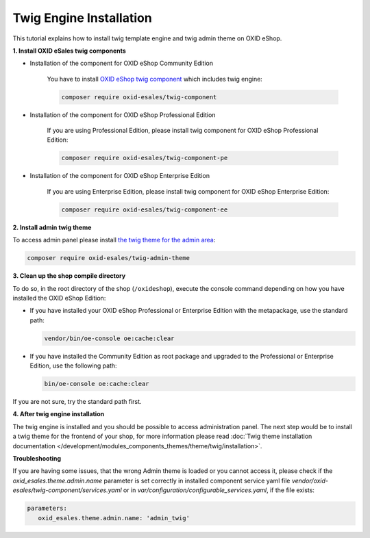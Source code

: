 Twig Engine Installation
========================

This tutorial explains how to install twig template engine and twig admin theme on OXID eShop.

**1. Install OXID eSales twig components**

* Installation of the component for OXID eShop Community Edition

    You have to install `OXID eShop twig component <https://github.com/OXID-eSales/twig-component>`__ which
    includes twig engine:

    .. code:: bash

        composer require oxid-esales/twig-component

* Installation of the component for OXID eShop Professional Edition

    If you are using Professional Edition, please install twig component for OXID eShop Professional Edition:

    .. code:: bash

        composer require oxid-esales/twig-component-pe

* Installation of the component for OXID eShop Enterprise Edition

    If you are using Enterprise Edition, please install twig component for OXID eShop Enterprise Edition:

    .. code:: bash

        composer require oxid-esales/twig-component-ee

**2. Install admin twig theme**

To access admin panel please install `the twig theme for the admin area <https://github.com/OXID-eSales/twig-admin-theme>`__:

.. code:: bash

    composer require oxid-esales/twig-admin-theme


**3. Clean up the shop compile directory**

.. todo: #Igor: verify: use console oe:cache:clear

To do so, in the root directory of the shop (``/oxideshop``), execute the console command depending on how you have installed the OXID eShop Edition:

* If you have installed your OXID eShop Professional or Enterprise Edition with the metapackage, use the standard path:

  .. code:: bash

     vendor/bin/oe-console oe:cache:clear

* If you have installed the Community Edition as root package and upgraded to the Professional or Enterprise Edition, use the following path:

  .. code:: bash

     bin/oe-console oe:cache:clear

If you are not sure, try the standard path first.

**4. After twig engine installation**

The twig engine is installed and you should be possible to access administration panel. The next step would be
to install a twig theme for the frontend of your shop, for more information please read
:doc:`Twig theme installation documentation </development/modules_components_themes/theme/twig/installation>`.

.. todo: #Igor/#tbd: Schritt 4. entfernen: #Igor: check: can we remove the step?  APEX theme is delivered with oxid 7, not the twig theme
.. todo: #Igor: can we remove Troubleshooting?: this section looks like only relevant for 6.5.x. twig admin theme is delivered with oxid 7 compilation

**Troubleshooting**

If you are having some issues, that the wrong Admin theme is loaded or you cannot access it, please check
if the `oxid_esales.theme.admin.name` parameter is set correctly in installed component service yaml file
`vendor/oxid-esales/twig-component/services.yaml` or in `var/configuration/configurable_services.yaml`,
if the file exists:

.. code:: yaml

   parameters:
      oxid_esales.theme.admin.name: 'admin_twig'

